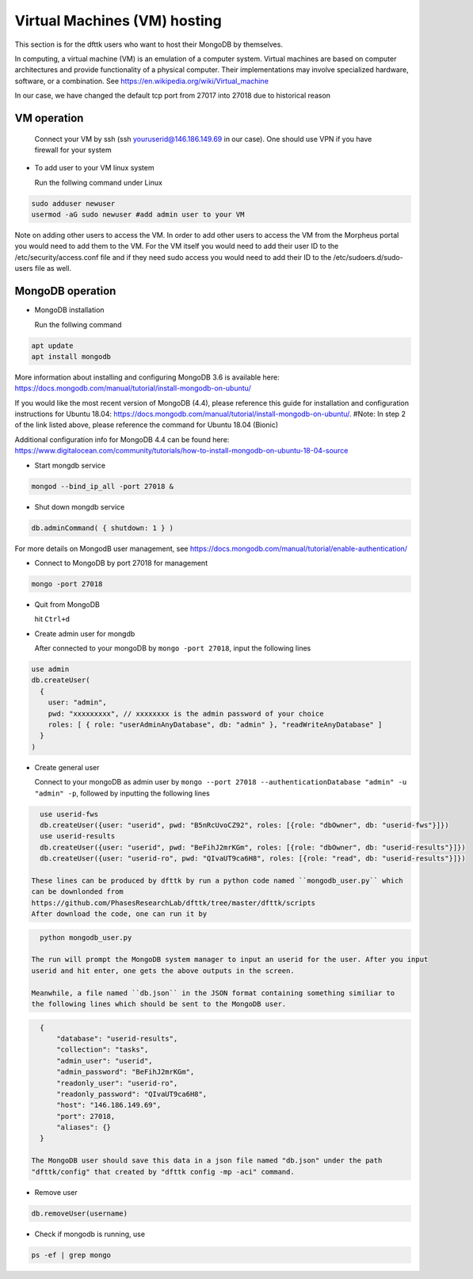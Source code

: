 Virtual Machines (VM) hosting
=============================

This section is for the dfttk users who want to host their MongoDB by themselves.

In computing, a virtual machine (VM) is an emulation of a computer system. Virtual machines are based on computer architectures and provide functionality of a physical computer. Their implementations may involve specialized hardware, software, or a combination. See https://en.wikipedia.org/wiki/Virtual_machine

In our case, we have changed the default tcp port from 27017 into 27018 due to historical reason

VM operation
------------

  Connect your VM by ssh (ssh youruserid@146.186.149.69 in our case). One should use VPN if you have firewall for your system

- To add user to your VM linux system

  Run the follwing command under Linux

.. code-block:: bash

    sudo adduser newuser
    usermod -aG sudo newuser #add admin user to your VM

Note on adding other users to access the VM. In order to add other users to access the VM from the Morpheus portal you would need to add them to the VM. For the VM itself you would need to add their user ID to the /etc/security/access.conf file and if they need sudo access you would need to add their ID to the /etc/sudoers.d/sudo-users file as well. 

MongoDB operation
-----------------

- MongoDB installation

  Run the follwing command

.. code-block:: bash

    apt update
    apt install mongodb

More information about installing and configuring MongoDB 3.6 is available here:
https://docs.mongodb.com/manual/tutorial/install-mongodb-on-ubuntu/

If you would like the most recent version of MongoDB (4.4), please reference this guide for installation and configuration instructions for Ubuntu 18.04:
https://docs.mongodb.com/manual/tutorial/install-mongodb-on-ubuntu/.
#Note: In step 2 of the link listed above, please reference the command for Ubuntu 18.04 (Bionic)

Additional configuration info for MongoDB 4.4 can be found here:
https://www.digitalocean.com/community/tutorials/how-to-install-mongodb-on-ubuntu-18-04-source

- Start mongdb service

.. code-block:: bash

    mongod --bind_ip_all -port 27018 &

- Shut down mongdb service

.. code-block:: bash

    db.adminCommand( { shutdown: 1 } )

For more details on MongodB user management, see https://docs.mongodb.com/manual/tutorial/enable-authentication/

- Connect to MongoDB by port 27018 for management

.. code-block:: bash

    mongo -port 27018

- Quit from MongoDB

  hit ``Ctrl+d``

- Create admin user for mongdb

  After connected to your mongoDB by ``mongo -port 27018``, input the following lines

.. code-block:: python

    use admin
    db.createUser(
      {
        user: "admin",
        pwd: "xxxxxxxxx", // xxxxxxxx is the admin password of your choice
        roles: [ { role: "userAdminAnyDatabase", db: "admin" }, "readWriteAnyDatabase" ]
      }
    )

- Create general user

  Connect to your mongoDB as admin user by ``mongo --port 27018 --authenticationDatabase "admin" -u "admin" -p``, 
  followed by inputting the following lines

.. code-block:: python

    use userid-fws
    db.createUser({user: "userid", pwd: "B5nRcUvoCZ92", roles: [{role: "dbOwner", db: "userid-fws"}]})
    use userid-results
    db.createUser({user: "userid", pwd: "BeFihJ2mrKGm", roles: [{role: "dbOwner", db: "userid-results"}]})
    db.createUser({user: "userid-ro", pwd: "QIvaUT9ca6H8", roles: [{role: "read", db: "userid-results"}]})

  These lines can be produced by dfttk by run a python code named ``mongodb_user.py`` which 
  can be downlonded from
  https://github.com/PhasesResearchLab/dfttk/tree/master/dfttk/scripts
  After download the code, one can run it by 

.. code-block:: bash

    python mongodb_user.py

  The run will prompt the MongoDB system manager to input an userid for the user. After you input 
  userid and hit enter, one gets the above outputs in the screen. 

  Meanwhile, a file named ``db.json`` in the JSON format containing something similiar to 
  the following lines which should be sent to the MongoDB user.

.. _JSONLint: https://jsonlint.com

.. code-block:: JSON

    {
        "database": "userid-results",
        "collection": "tasks",
        "admin_user": "userid",
        "admin_password": "BeFihJ2mrKGm",
        "readonly_user": "userid-ro",
        "readonly_password": "QIvaUT9ca6H8",
        "host": "146.186.149.69",
        "port": 27018,
        "aliases": {}
    }

  The MongoDB user should save this data in a json file named "db.json" under the path 
  "dfttk/config" that created by "dfttk config -mp -aci" command.

- Remove user

.. code-block:: python

    db.removeUser(username)

- Check if mongodb is running, use

.. code-block:: python

    ps -ef | grep mongo

